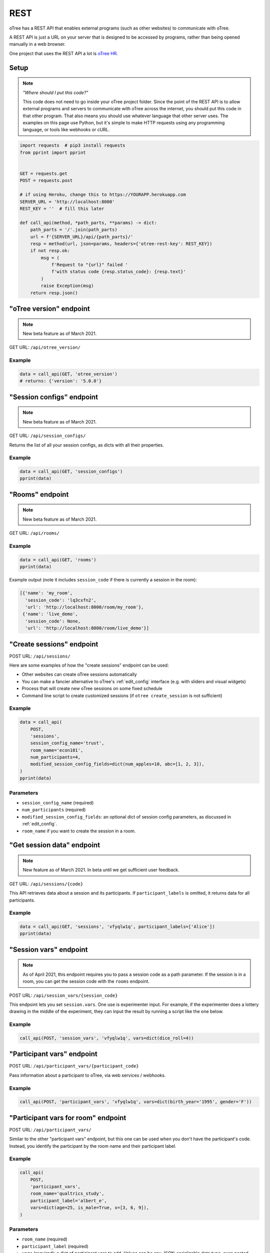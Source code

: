 .. _rest:

REST
====

oTree has a REST API that enables external programs
(such as other websites) to communicate with oTree.

A REST API is just a URL on your server that is designed to be accessed by programs,
rather than being opened manually in a web browser.

One project that uses the REST API a lot is `oTree HR <https://otree-hr.herokuapp.com/>`__.

.. _rest-setup:

Setup
-----

.. note::

    *"Where should I put this code?"*

    This code does not need to go inside your oTree project folder.
    Since the point of the REST API is to allow external programs and servers to communicate with oTree
    across the internet, you should put this code in that other program.
    That also means you should use whatever language that other server uses.
    The examples on this page use Python,
    but it's simple to make HTTP requests using any programming language,
    or tools like webhooks or cURL.

.. code-block:: python

    import requests  # pip3 install requests
    from pprint import pprint


    GET = requests.get
    POST = requests.post

    # if using Heroku, change this to https://YOURAPP.herokuapp.com
    SERVER_URL = 'http://localhost:8000'
    REST_KEY = ''  # fill this later

    def call_api(method, *path_parts, **params) -> dict:
        path_parts = '/'.join(path_parts)
        url = f'{SERVER_URL}/api/{path_parts}/'
        resp = method(url, json=params, headers={'otree-rest-key': REST_KEY})
        if not resp.ok:
            msg = (
                f'Request to "{url}" failed '
                f'with status code {resp.status_code}: {resp.text}'
            )
            raise Exception(msg)
        return resp.json()


"oTree version" endpoint
------------------------

.. note::

    New beta feature as of March 2021.

GET URL: ``/api/otree_version/``

Example
~~~~~~~

.. code-block:: python

    data = call_api(GET, 'otree_version')
    # returns: {'version': '5.0.0'}

"Session configs" endpoint
--------------------------

.. note::

    New beta feature as of March 2021.

GET URL: ``/api/session_configs/``

Returns the list of all your session configs, as dicts with all their properties.

Example
~~~~~~~

.. code-block:: python

    data = call_api(GET, 'session_configs')
    pprint(data)

"Rooms" endpoint
----------------

.. note::

    New beta feature as of March 2021.

GET URL: ``/api/rooms/``

Example
~~~~~~~

.. code-block:: python

    data = call_api(GET, 'rooms')
    pprint(data)

Example output (note it includes ``session_code`` if there is currently a session in the room):

.. code-block:: python

    [{'name': 'my_room',
      'session_code': 'lq3cxfn2',
      'url': 'http://localhost:8000/room/my_room'},
     {'name': 'live_demo',
      'session_code': None,
      'url': 'http://localhost:8000/room/live_demo'}]

"Create sessions" endpoint
--------------------------

POST URL: ``/api/sessions/``

Here are some examples of how the "create sessions" endpoint can be used:

-   Other websites can create oTree sessions automatically
-   You can make a fancier alternative to oTree's :ref:`edit_config` interface
    (e.g. with sliders and visual widgets)
-   Process that will create new oTree sessions on some fixed schedule
-   Command line script to create customized sessions
    (if ``otree create_session`` is not sufficient)

Example
~~~~~~~

.. code-block:: python

    data = call_api(
        POST,
        'sessions',
        session_config_name='trust',
        room_name='econ101',
        num_participants=4,
        modified_session_config_fields=dict(num_apples=10, abc=[1, 2, 3]),
    )
    pprint(data)

Parameters
~~~~~~~~~~

-   ``session_config_name`` (required)
-   ``num_participants`` (required)
-   ``modified_session_config_fields``: an optional dict of session config parameters,
    as discussed in :ref:`edit_config`.
-   ``room_name`` if you want to create the session in a room.

.. _REST-session-data:

"Get session data" endpoint
---------------------------

.. note::

    New feature as of March 2021.
    In beta until we get sufficient user feedback.

GET URL: ``/api/sessions/{code}``

This API retrieves data about a session and its participants.
If ``participant_labels`` is omitted, it returns data for all participants.

Example
~~~~~~~

.. code-block:: python

    data = call_api(GET, 'sessions', 'vfyqlw1q', participant_labels=['Alice'])
    pprint(data)

.. _session_vars_rest:

"Session vars" endpoint
-----------------------

.. note::

    As of April 2021, this endpoint requires you to pass a session code as a path parameter.
    If the session is in a room, you can get the session code with the ``rooms`` endpoint.

POST URL: ``/api/session_vars/{session_code}``

This endpoint lets you set ``session.vars``.
One use is experimenter input.
For example, if the experimenter does a lottery drawing in the middle of the experiment,
they can input the result by running a script like the one below.

Example
~~~~~~~

.. code-block:: python

    call_api(POST, 'session_vars', 'vfyqlw1q', vars=dict(dice_roll=4))


"Participant vars" endpoint
---------------------------

POST URL: ``/api/participant_vars/{participant_code}``

Pass information about a participant to oTree, via web services / webhooks.

Example
~~~~~~~

.. code-block:: python

    call_api(POST, 'participant_vars', 'vfyqlw1q', vars=dict(birth_year='1995', gender='F'))

.. _participant_vars_rest:

"Participant vars for room" endpoint
------------------------------------

POST URL: ``/api/participant_vars/``

Similar to the other "participant vars" endpoint, but this one can be used when you don't have
the participant's code. Instead, you identify the participant by the room name and their participant label.

Example
~~~~~~~

.. code-block:: python

    call_api(
        POST,
        'participant_vars',
        room_name='qualtrics_study',
        participant_label='albert_e',
        vars=dict(age=25, is_male=True, x=[3, 6, 9]),
    )


Parameters
~~~~~~~~~~

-   ``room_name`` (required)
-   ``participant_label`` (required)
-   ``vars`` (required): a dict of participant vars to add. Values can be any JSON-serializable data type,
    even nested dicts/lists.

You will need to give participants a link with a ``participant_label``,
although this does not need to come from a ``participant_label_file``.

Authentication
--------------

If you have set your auth level to DEMO or STUDY,
you must authenticate your REST API requests.

Create an env var (i.e. Heroku config var) ``OTREE_REST_KEY``
on the server. Set it to some secret value.

When you make a request, add that key as an HTTP header called ``otree-rest-key``.
If following the :ref:`setup example <rest-setup>` above, you would set the ``REST_KEY`` variable.

Demo & testing
--------------

For convenience during development, you can generate fake vars to simulate
data that, in a real session, will come from the REST API.

In your session config, add the parameter ``mock_exogenous_data=True``
(We call it **exogenous** data because it originates outside oTree.)

Then define a function with the same name (``mock_exogenous_data``)
in your project's shared_out.py (if you are using a text editor,
you may need to create that file).

Here's an example:

.. code-block:: python

    def mock_exogenous_data(session):
        participants = session.get_participants()
        for pp in participants:
            pp.vars.update(age=20, is_male=True) # or make it random

You can also set participant labels here.

When you run a session in demo mode, or using bots, ``mock_exogenous_data()``
will automatically be run after ``creating_session``. However, it will not be run
if the session is created in a room.

If you have multiple session configs that require different exogenous data,
you can branch like this:

.. code-block:: python

    def mock_exogenous_data(session):
        if session.config['name'] == 'whatever':
            ...
        if 'xyz' in session.config['app_sequence']:
            ...
